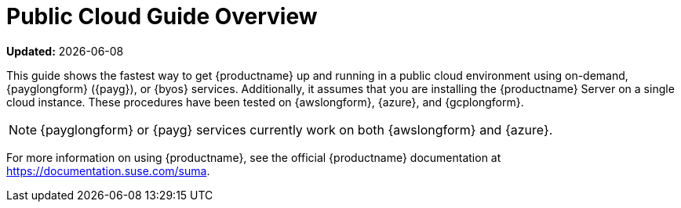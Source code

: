 [[public-cloud-guide-overview]]
= Public Cloud Guide Overview

**Updated:** {docdate}

This guide shows the fastest way to get {productname} up and running in a public cloud environment using on-demand, {payglongform} ({payg}), or {byos} services.
// Is this statement correct regarding PAYG?
Additionally, it assumes that you are installing the {productname} Server on a single cloud instance.
These procedures have been tested on {awslongform}, {azure}, and {gcplongform}.

[NOTE]
====
{payglongform} or {payg} services currently work on both {awslongform} and {azure}.
====

For more information on using {productname}, see the official {productname} documentation at https://documentation.suse.com/suma.
